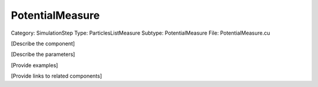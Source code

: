 PotentialMeasure
-----------------

Category: SimulationStep
Type: ParticlesListMeasure
Subtype: PotentialMeasure
File: PotentialMeasure.cu

[Describe the component]

[Describe the parameters]

[Provide examples]

[Provide links to related components]
